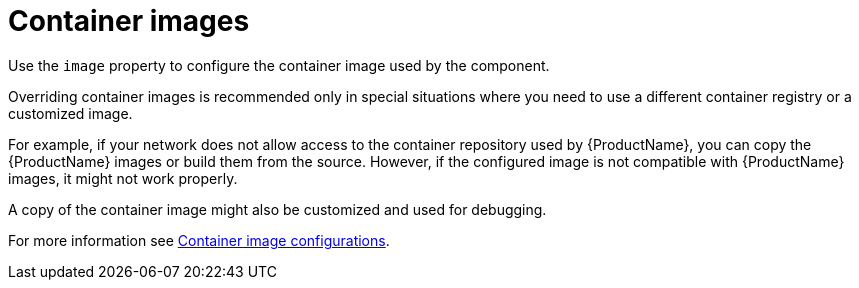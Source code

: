 // This assembly is included in the following assemblies:
//
// assembly-deployment-configuration-kafka-mirror-maker.adoc

// Save the context of the assembly that is including this one.
// This is necessary for including assemblies in assemblies.
// See also the complementary step on the last line of this file.

[id='con-configuring-container-images-{context}']

= Container images

Use the `image` property to configure the container image used by the component.

Overriding container images is recommended only in special situations where you need to use a different container registry or a customized image.

For example, if your network does not allow access to the container repository used by {ProductName}, you can copy the {ProductName} images or build them from the source.
However, if the configured image is not compatible with {ProductName} images, it might not work properly.

A copy of the container image might also be customized and used for debugging.

For more information see xref:ref-configuring-container-images-deployment-configuration-kafka[Container image configurations].
